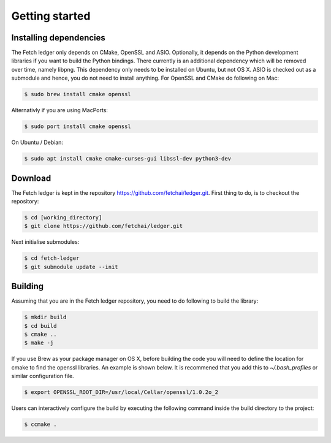 Getting started
===============


Installing dependencies
-----------------------

The Fetch ledger only depends on CMake, OpenSSL and ASIO. Optionally, it depends on the Python development libraries if you want to build the Python bindings. There currently is an additional dependency which will be removed over time, namely libpng. This dependency only needs to be installed on Ubuntu, but not OS X. ASIO is checked out as a submodule and hence, you do not need to install anything. For OpenSSL and CMake do following on Mac:

.. code:: bash

	$ sudo brew install cmake openssl

Alternativly if you are using MacPorts:

.. code:: bash

	$ sudo port install cmake openssl

On Ubuntu / Debian:

.. code:: bash

	$ sudo apt install cmake cmake-curses-gui libssl-dev python3-dev

Download
--------

The Fetch ledger is kept in the repository https://github.com/fetchai/ledger.git. First thing to do, is to checkout the repository:

.. code:: bash
					
	$ cd [working_directory]
	$ git clone https://github.com/fetchai/ledger.git

Next initialise submodules:

.. code:: bash
					
	$ cd fetch-ledger
	$ git submodule update --init

Building
--------

Assuming that you are in the Fetch ledger repository, you need to do following to build the library:

.. code:: bash
					
	$ mkdir build
	$ cd build
	$ cmake ..
	$ make -j

If you use Brew as your package manager on OS X, before building the code you will need to define the location for cmake to find the openssl libraries. An example is shown below. It is recommened that you add this to `~/.bash_profiles` or similar configuration file.

.. code:: bash
					
	$ export OPENSSL_ROOT_DIR=/usr/local/Cellar/openssl/1.0.2o_2


Users can interactively configure the build by executing the following command inside the build directory to the project:

.. code:: bash
					
	$ ccmake .
